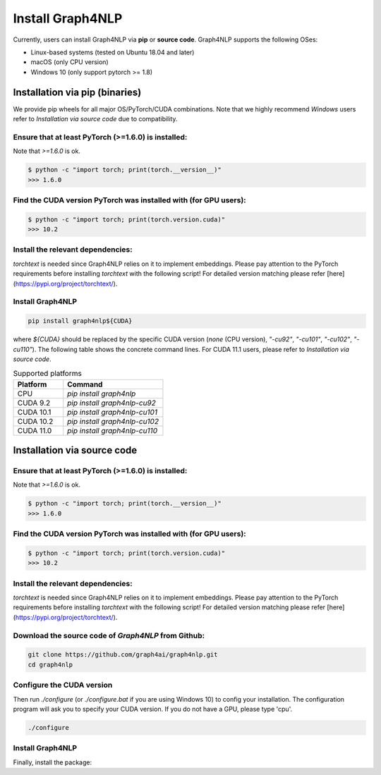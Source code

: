 Install Graph4NLP
******

Currently, users can install Graph4NLP via **pip** or **source code**. Graph4NLP supports the following OSes:

- Linux-based systems (tested on Ubuntu 18.04 and later)
- macOS (only CPU version)
- Windows 10 (only support pytorch >= 1.8)

Installation via pip (binaries)
===========

We provide pip wheels for all major OS/PyTorch/CUDA combinations. Note that we highly recommend `Windows` users refer to `Installation via source code` due to compatibility.

Ensure that at least PyTorch (>=1.6.0) is installed:
------------------

Note that `>=1.6.0` is ok.

.. code-block::

    $ python -c "import torch; print(torch.__version__)"
    >>> 1.6.0


Find the CUDA version PyTorch was installed with (for GPU users):
-------------
.. code-block::

    $ python -c "import torch; print(torch.version.cuda)"
    >>> 10.2


Install the relevant dependencies:
--------------

`torchtext` is needed since Graph4NLP relies on it to implement embeddings.
Please pay attention to the PyTorch requirements before installing `torchtext` with the following script! For detailed version matching please refer [here](https://pypi.org/project/torchtext/).

.. code-block::
    pip install torchtext # >=0.7.0



Install Graph4NLP
-----------

.. code-block::

    pip install graph4nlp${CUDA}


where `${CUDA}` should be replaced by the specific CUDA version (`none` (CPU version), `"-cu92"`, `"-cu101"`, `"-cu102"`, `"-cu110"`). The following table shows the concrete command lines. For CUDA 11.1 users, please refer to `Installation via source code`.

.. list-table:: Supported platforms
   :widths: 25 50
   :header-rows: 1

   * - Platform
     - Command
   * - CPU
     - `pip install graph4nlp`
   * - CUDA 9.2
     - `pip install graph4nlp-cu92`
   * - CUDA 10.1
     - `pip install graph4nlp-cu101`
   * - CUDA 10.2
     - `pip install graph4nlp-cu102`
   * - CUDA 11.0
     - `pip install graph4nlp-cu110`


Installation via source code
==============

Ensure that at least PyTorch (>=1.6.0) is installed:
------------------

Note that `>=1.6.0` is ok.

.. code-block::

    $ python -c "import torch; print(torch.__version__)"
    >>> 1.6.0


Find the CUDA version PyTorch was installed with (for GPU users):
-------------
.. code-block::

    $ python -c "import torch; print(torch.version.cuda)"
    >>> 10.2


Install the relevant dependencies:
--------------

`torchtext` is needed since Graph4NLP relies on it to implement embeddings.
Please pay attention to the PyTorch requirements before installing `torchtext` with the following script! For detailed version matching please refer [here](https://pypi.org/project/torchtext/).

.. code-block::
    pip install torchtext # >=0.7.0


Download the source code of `Graph4NLP` from Github:
--------------

.. code-block::

    git clone https://github.com/graph4ai/graph4nlp.git
    cd graph4nlp


Configure the CUDA version
--------------

Then run `./configure` (or `./configure.bat`  if you are using Windows 10) to config your installation. The configuration program will ask you to specify your CUDA version. If you do not have a GPU, please type 'cpu'.

.. code-block::

    ./configure


Install Graph4NLP
----------

Finally, install the package:

.. code-block::
    python setup.py install


